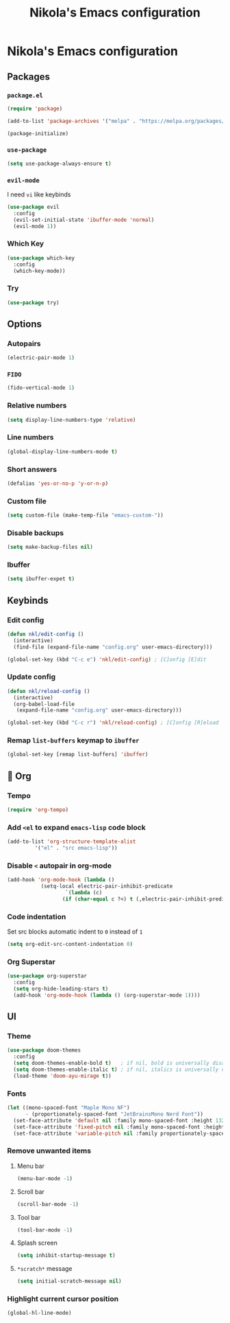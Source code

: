 #+title: Nikola's Emacs configuration
:properties:
#+author: NikolaM-Dev (Juan David Merchan Torres)
:end:

* Nikola's Emacs configuration
** Packages
*** ~package.el~
#+begin_src emacs-lisp
(require 'package)

(add-to-list 'package-archives '("melpa" . "https://melpa.org/packages/"))

(package-initialize)
#+end_src
*** ~use-package~
#+begin_src emacs-lisp
(setq use-package-always-ensure t)
#+end_src
*** ~evil-mode~
I need =vi= like keybinds
#+begin_src emacs-lisp
(use-package evil
  :config
  (evil-set-initial-state 'ibuffer-mode 'normal)
  (evil-mode 1))
#+end_src
*** Which Key
#+begin_src emacs-lisp
(use-package which-key
  :config
  (which-key-mode))
#+end_src
*** Try
#+begin_src emacs-lisp
(use-package try)
#+end_src
** Options
*** Autopairs
#+begin_src emacs-lisp
(electric-pair-mode 1)
#+end_src
*** =FIDO=
#+begin_src emacs-lisp 
(fido-vertical-mode 1)
#+end_src
*** Relative numbers
#+begin_src emacs-lisp
(setq display-line-numbers-type 'relative)
#+end_src
*** Line numbers
#+begin_src emacs-lisp
(global-display-line-numbers-mode t)
#+end_src
*** Short answers
#+begin_src emacs-lisp
(defalias 'yes-or-no-p 'y-or-n-p)
#+end_src
*** Custom file
#+begin_src emacs-lisp
(setq custom-file (make-temp-file "emacs-custom-"))
#+end_src
*** Disable backups
#+begin_src emacs-lisp
(setq make-backup-files nil)
#+end_src
*** Ibuffer
#+begin_src emacs-lisp
(setq ibuffer-expet t)
#+end_src
** Keybinds
*** Edit config
#+begin_src emacs-lisp
(defun nkl/edit-config ()
  (interactive)
  (find-file (expand-file-name "config.org" user-emacs-directory)))

(global-set-key (kbd "C-c e") 'nkl/edit-config) ; [C]onfig [E]dit
#+end_src
*** Update config
#+begin_src emacs-lisp
(defun nkl/reload-config ()
  (interactive)
  (org-babel-load-file
   (expand-file-name "config.org" user-emacs-directory)))

(global-set-key (kbd "C-c r") 'nkl/reload-config) ; [C]onfig [R]eload
#+end_src
*** Remap ~list-buffers~ keymap to ~ibuffer~
#+begin_src emacs-lisp
(global-set-key [remap list-buffers] 'ibuffer)
#+end_src
** 🦄 Org
*** Tempo
#+begin_src emacs-lisp
(require 'org-tempo)
#+end_src
*** Add ~<el~ to expand ~emacs-lisp~ code block
#+begin_src emacs-lisp
(add-to-list 'org-structure-template-alist
	     '("el" . "src emacs-lisp"))
#+end_src
*** Disable ~<~ autopair in org-mode
#+begin_src emacs-lisp
(add-hook 'org-mode-hook (lambda ()
           (setq-local electric-pair-inhibit-predicate
                   `(lambda (c)
                  (if (char-equal c ?<) t (,electric-pair-inhibit-predicate c))))))
#+end_src
*** Code indentation
Set src blocks automatic indent to ~0~ instead of ~1~
#+begin_src emacs-lisp
(setq org-edit-src-content-indentation 0)
#+end_src
*** Org Superstar
#+begin_src emacs-lisp
(use-package org-superstar
  :config
  (setq org-hide-leading-stars t)
  (add-hook 'org-mode-hook (lambda () (org-superstar-mode 1))))
#+end_src
** UI
*** Theme
#+begin_src emacs-lisp
(use-package doom-themes
  :config
  (setq doom-themes-enable-bold t)   ; if nil, bold is universally disabled
  (setq doom-themes-enable-italic t) ; if nil, italics is universally disabled
  (load-theme 'doom-ayu-mirage t))
#+end_src
*** Fonts
#+begin_src emacs-lisp
(let ((mono-spaced-font "Maple Mono NF")
      - (proportionately-spaced-font "JetBrainsMono Nerd Font"))
  (set-face-attribute 'default nil :family mono-spaced-font :height 132)
  (set-face-attribute 'fixed-pitch nil :family mono-spaced-font :height 1.0)
  (set-face-attribute 'variable-pitch nil :family proportionately-spaced-font :height 1.0))
#+end_src
*** Remove unwanted items
**** Menu bar
#+begin_src emacs-lisp
(menu-bar-mode -1)
#+end_src
**** Scroll bar
#+begin_src emacs-lisp
(scroll-bar-mode -1)
#+end_src
**** Tool bar
#+begin_src emacs-lisp
(tool-bar-mode -1)
#+end_src
**** Splash screen
#+begin_src emacs-lisp
(setq inhibit-startup-message t)
#+end_src
**** ~*scratch*~ message
#+begin_src emacs-lisp
(setq initial-scratch-message nil)
#+end_src
*** Highlight current cursor position
#+begin_src emacs-lisp
(global-hl-line-mode)
#+end_src
